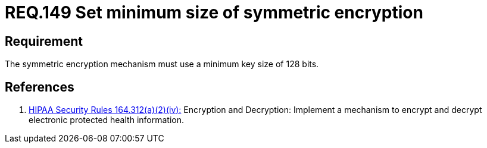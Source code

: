 :slug: rules/149/
:category: rules
:description: This document contains the details of the security requirements related to the definition and management of cryptographic systems. This requirement establishes the importance of setting symmetric encryption of minimum size in the cryptographic functions of the system.
:keywords: Requirement, Security, Symmetric, Encryption, Cryptographic, Size
:rules: yes
:translate: rules/149/

= REQ.149 Set minimum size of symmetric encryption

== Requirement

The symmetric encryption mechanism must use a minimum key size of +128 bits+.

== References

. [[r1]] link:https://www.law.cornell.edu/cfr/text/45/164.312[+HIPAA Security Rules+ 164.312(a)(2)(iv):]
Encryption and Decryption: Implement a mechanism to encrypt and decrypt
electronic protected health information.
